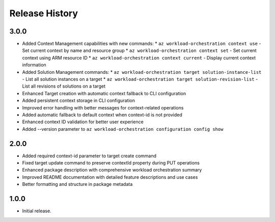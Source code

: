 .. :changelog:

Release History
===============

3.0.0
++++++
* Added Context Management capabilities with new commands:
  * ``az workload-orchestration context use`` - Set current context by name and resource group
  * ``az workload-orchestration context set`` - Set current context using ARM resource ID
  * ``az workload-orchestration context current`` - Display current context information
* Added Solution Management commands:
  * ``az workload-orchestration target solution-instance-list`` - List all solution instances on a target
  * ``az workload-orchestration target solution-revision-list`` - List all revisions of solutions on a target
* Enhanced Target creation with automatic context fallback to CLI configuration
* Added persistent context storage in CLI configuration
* Improved error handling with better messages for context-related operations
* Added automatic fallback to default context when context-id is not provided
* Enhanced context ID validation for better user experience
* Added --version parameter to ``az workload-orchestration configuration config show``

2.0.0
++++++
* Added required context-id parameter to target create command
* Fixed target update command to preserve contextId property during PUT operations
* Enhanced package description with comprehensive workload orchestration summary
* Improved README documentation with detailed feature descriptions and use cases
* Better formatting and structure in package metadata

1.0.0
++++++
* Initial release.